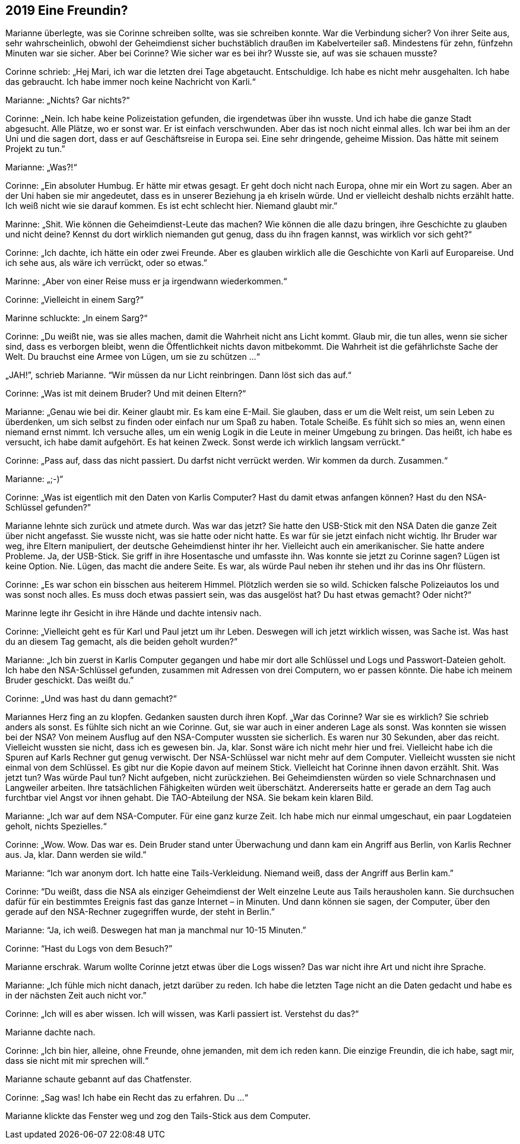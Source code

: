 == [big-number]#2019# Eine Freundin?

[text-caps]#Marianne überlegte,# was sie Corinne schreiben sollte, was sie schreiben konnte. War die Verbindung sicher? Von ihrer Seite aus, sehr wahrscheinlich, obwohl der Geheimdienst sicher buchstäblich draußen im Kabelverteiler saß. Mindestens für zehn, fünfzehn Minuten war sie sicher. Aber bei Corinne? Wie sicher war es bei ihr? Wusste sie, auf was sie schauen musste?

Corinne schrieb: „Hej Mari, ich war die letzten drei Tage abgetaucht. Entschuldige. Ich habe es nicht mehr ausgehalten. Ich habe das gebraucht. Ich habe immer noch keine Nachricht von Karli.“

Marianne: „Nichts? Gar nichts?“

Corinne: „Nein. Ich habe keine Polizeistation gefunden, die irgendetwas über ihn wusste. Und ich habe die ganze Stadt abgesucht. Alle Plätze, wo er sonst war. Er ist einfach verschwunden. Aber das ist noch nicht einmal alles. Ich war bei ihm an der Uni und die sagen dort, dass er auf Geschäftsreise in Europa sei. Eine sehr dringende, geheime Mission. Das hätte mit seinem Projekt zu tun.”

Marianne: „Was?!“

Corinne: „Ein absoluter Humbug. Er hätte mir etwas gesagt. Er geht doch nicht nach Europa, ohne mir ein Wort zu sagen. Aber an der Uni haben sie mir angedeutet, dass es in unserer Beziehung ja eh kriseln würde. Und er vielleicht deshalb nichts erzählt hatte. Ich weiß nicht wie sie darauf kommen. Es ist echt schlecht hier. Niemand glaubt mir.”

Marinne: „Shit. Wie können die Geheimdienst-Leute das machen? Wie können die alle dazu bringen, ihre Geschichte zu glauben und nicht deine? Kennst du dort wirklich niemanden gut genug, dass du ihn fragen kannst, was wirklich vor sich geht?“

Corinne: „Ich dachte, ich hätte ein oder zwei Freunde. Aber es glauben wirklich alle die Geschichte von Karli auf Europareise. Und ich sehe aus, als wäre ich verrückt, oder so etwas.”

Marinne: „Aber von einer Reise muss er ja irgendwann wiederkommen.“

Corinne: „Vielleicht in einem Sarg?“

Marinne schluckte: „In einem Sarg?“

Corinne: „Du weißt nie, was sie alles machen, damit die Wahrheit nicht ans Licht kommt. Glaub mir, die tun alles, wenn sie sicher sind, dass es verborgen bleibt, wenn die Öffentlichkeit nichts davon mitbekommt. Die Wahrheit ist die gefährlichste Sache der Welt. Du brauchst eine Armee von Lügen, um sie zu schützen …“

„JAH!”, schrieb Marianne. “Wir müssen da nur Licht reinbringen. Dann löst sich das auf.“

Corinne: „Was ist mit deinem Bruder? Und mit deinen Eltern?“

Marianne: „Genau wie bei dir. Keiner glaubt mir. Es kam eine E-Mail. Sie glauben, dass er um die Welt reist, um sein Leben zu überdenken, um sich selbst zu finden oder einfach nur um Spaß zu haben. Totale Scheiße. Es fühlt sich so mies an, wenn einen niemand ernst nimmt. Ich versuche alles, um ein wenig Logik in die Leute in meiner Umgebung zu bringen. Das heißt, ich habe es versucht, ich habe damit aufgehört. Es hat keinen Zweck. Sonst werde ich wirklich langsam verrückt.“

Corinne: „Pass auf, dass das nicht passiert. Du darfst nicht verrückt werden. Wir kommen da durch. Zusammen.“

Marianne: „;-)“

Corinne: „Was ist eigentlich mit den Daten von Karlis Computer? Hast du damit etwas anfangen können? Hast du den NSA-Schlüssel gefunden?”

Marianne lehnte sich zurück und atmete durch. Was war das jetzt? Sie hatte den USB-Stick mit den NSA Daten die ganze Zeit über nicht angefasst. Sie wusste nicht, was sie hatte oder nicht hatte. Es war für sie jetzt einfach nicht wichtig. Ihr Bruder war weg, ihre Eltern manipuliert, der deutsche Geheimdienst hinter ihr her. Vielleicht auch ein amerikanischer. Sie hatte andere Probleme. Ja, der USB-Stick. Sie griff in ihre Hosentasche und umfasste ihn. Was konnte sie jetzt zu Corinne sagen? Lügen ist keine Option. Nie. Lügen, das macht die andere Seite. Es war, als würde Paul neben ihr stehen und ihr das ins Ohr flüstern.

Corinne: „Es war schon ein bisschen aus heiterem Himmel. Plötzlich werden sie so wild. Schicken falsche Polizeiautos los und was sonst noch alles. Es muss doch etwas passiert sein, was das ausgelöst hat? Du hast etwas gemacht? Oder nicht?“

Marinne legte ihr Gesicht in ihre Hände und dachte intensiv nach.

Corinne: „Vielleicht geht es für Karl und Paul jetzt um ihr Leben. Deswegen will ich jetzt wirklich wissen, was Sache ist. Was hast du an diesem Tag gemacht, als die beiden geholt wurden?”

Marianne: „Ich bin zuerst in Karlis Computer gegangen und habe mir dort alle Schlüssel und Logs und Passwort-Dateien geholt. Ich habe den NSA-Schlüssel gefunden, zusammen mit Adressen von drei Computern, wo er passen könnte. Die habe ich meinem Bruder geschickt. Das weißt du.”

Corinne: „Und was hast du dann gemacht?“

Mariannes Herz fing an zu klopfen. Gedanken sausten durch ihren Kopf. „War das Corinne? War sie es wirklich? Sie schrieb anders als sonst. Es fühlte sich nicht an wie Corinne. Gut, sie war auch in einer anderen Lage als sonst. Was konnten sie wissen bei der NSA? Von meinem Ausflug auf den NSA-Computer wussten sie sicherlich. Es waren nur 30 Sekunden, aber das reicht. Vielleicht wussten sie nicht, dass ich es gewesen bin. Ja, klar. Sonst wäre ich nicht mehr hier und frei. Vielleicht habe ich die Spuren auf Karls Rechner gut genug verwischt. Der NSA-Schlüssel war nicht mehr auf dem Computer. Vielleicht wussten sie nicht einmal von dem Schlüssel. Es gibt nur die Kopie davon auf meinem Stick. Vielleicht hat Corinne ihnen davon erzählt. Shit. Was jetzt tun? Was würde Paul tun? Nicht aufgeben, nicht zurückziehen. Bei Geheimdiensten würden so viele Schnarchnasen und Langweiler arbeiten. Ihre tatsächlichen Fähigkeiten würden weit überschätzt. Andererseits hatte er gerade an dem Tag auch furchtbar viel Angst vor ihnen gehabt. Die TAO-Abteilung der NSA. Sie bekam kein klaren Bild.

Marianne: „Ich war auf dem NSA-Computer. Für eine ganz kurze Zeit. Ich habe mich nur einmal umgeschaut, ein paar Logdateien geholt, nichts Spezielles.“

Corinne: „Wow. Wow. Das war es. Dein Bruder stand unter Überwachung und dann kam ein Angriff aus Berlin, von Karlis Rechner aus. Ja, klar. Dann werden sie wild.”

Marianne: “Ich war anonym dort. Ich hatte eine Tails-Verkleidung. Niemand weiß, dass der Angriff aus Berlin kam.”

Corinne: “Du weißt, dass die NSA als einziger Geheimdienst der Welt einzelne Leute aus Tails herausholen kann. Sie durchsuchen dafür für ein bestimmtes Ereignis fast das ganze Internet – in Minuten. Und dann können sie sagen, der Computer, über den gerade auf den NSA-Rechner zugegriffen wurde, der steht in Berlin.”

Marianne: “Ja, ich weiß. Deswegen hat man ja manchmal nur 10-15 Minuten.”

Corinne: “Hast du Logs von dem Besuch?”

Marianne erschrak. Warum wollte Corinne jetzt etwas über die Logs wissen? Das war nicht ihre Art und nicht ihre Sprache.

Marianne: „Ich fühle mich nicht danach, jetzt darüber zu reden. Ich habe die letzten Tage nicht an die Daten gedacht und habe es in der nächsten Zeit auch nicht vor.”

Corinne: „Ich will es aber wissen. Ich will wissen, was Karli passiert ist. Verstehst du das?“

Marianne dachte nach.

Corinne: „Ich bin hier, alleine, ohne Freunde, ohne jemanden, mit dem ich reden kann. Die einzige Freundin, die ich habe, sagt mir, dass sie nicht mit mir sprechen will.“

Marianne schaute gebannt auf das Chatfenster.

Corinne: „Sag was! Ich habe ein Recht das zu erfahren. Du …“

Marianne klickte das Fenster weg und zog den Tails-Stick aus dem Computer.